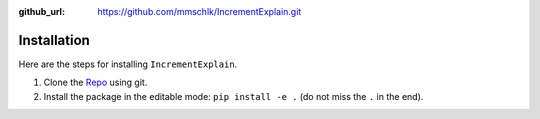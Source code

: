 :github_url: https://github.com/mmschlk/IncrementExplain.git


Installation
============

Here are the steps for installing ``IncrementExplain``.

#. Clone the `Repo <https://github.com/mmschlk/IncrementExplain.git>`_ using git.

#. Install the package in the editable mode: ``pip install -e .`` (do not miss the ``.`` in the end).